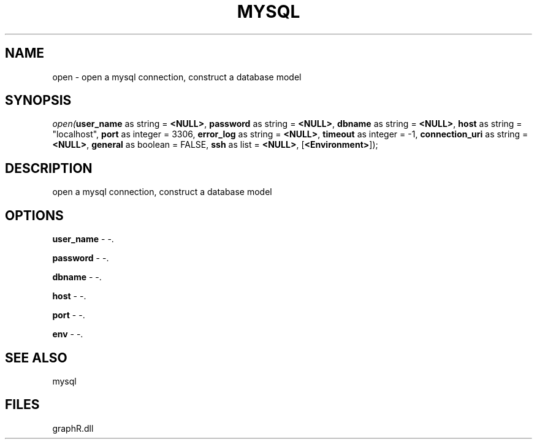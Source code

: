 .\" man page create by R# package system.
.TH MYSQL 1 2000-Jan "open" "open"
.SH NAME
open \- open a mysql connection, construct a database model
.SH SYNOPSIS
\fIopen(\fBuser_name\fR as string = \fB<NULL>\fR, 
\fBpassword\fR as string = \fB<NULL>\fR, 
\fBdbname\fR as string = \fB<NULL>\fR, 
\fBhost\fR as string = "localhost", 
\fBport\fR as integer = 3306, 
\fBerror_log\fR as string = \fB<NULL>\fR, 
\fBtimeout\fR as integer = -1, 
\fBconnection_uri\fR as string = \fB<NULL>\fR, 
\fBgeneral\fR as boolean = FALSE, 
\fBssh\fR as list = \fB<NULL>\fR, 
[\fB<Environment>\fR]);\fR
.SH DESCRIPTION
.PP
open a mysql connection, construct a database model
.PP
.SH OPTIONS
.PP
\fBuser_name\fB \fR\- -. 
.PP
.PP
\fBpassword\fB \fR\- -. 
.PP
.PP
\fBdbname\fB \fR\- -. 
.PP
.PP
\fBhost\fB \fR\- -. 
.PP
.PP
\fBport\fB \fR\- -. 
.PP
.PP
\fBenv\fB \fR\- -. 
.PP
.SH SEE ALSO
mysql
.SH FILES
.PP
graphR.dll
.PP
